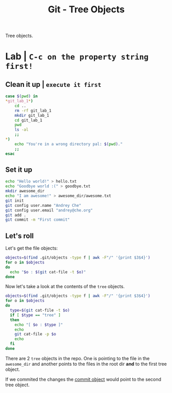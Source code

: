 #+title: Git - Tree Objects
#+roam_tags: git objects tree

Tree objects.

* Lab | ~C-c on the property string first!~

#+property: header-args :dir /Users/allarm/Tmp/git_lab_1 :results output :wrap "src" :exports both

** Clean it up | ~execute it first~

#+begin_src bash 
case $(pwd) in
,*git_lab_1*)
    cd ..
    rm -rf git_lab_1
    mkdir git_lab_1
    cd git_lab_1
    pwd
    ls -al
    ;;
,*)
    echo "You're in a wrong directory pal: $(pwd)."
    ;;
esac
#+end_src

#+RESULTS:
#+begin_src
/Users/allarm/Tmp/git_lab_1
total 0
drwxr-xr-x   2 allarm  staff   64 Nov 10 17:59 .
drwxr-xr-x  24 allarm  staff  768 Nov 10 17:59 ..
#+end_src

** Set it up

#+begin_src bash
echo "Hello world!" > hello.txt
echo "Goodbye world :(" > goodbye.txt
mkdir awesome_dir
echo "I am awesome!" > awesome_dir/awesome.txt
git init
git config user.name "Andrey Che"
git config user.email "andrey@che.org"
git add .
git commit -m "First commit"
#+end_src

#+RESULTS:
#+begin_src
Initialized empty Git repository in /Users/allarm/Tmp/git_lab_1/.git/
[master (root-commit) b7b1813] First commit
 3 files changed, 3 insertions(+)
 create mode 100644 awesome_dir/awesome.txt
 create mode 100644 goodbye.txt
 create mode 100644 hello.txt
#+end_src

** Let's roll

Let's get the file objects:

#+begin_src bash
objects=$(find .git/objects -type f | awk -F"/" '{print $3$4}')
for o in $objects
do
  echo "$o : $(git cat-file -t $o)"
done
#+end_src

#+RESULTS:
#+begin_src
ed557584085e6ecbc79a01adb943fdba7a05f5f0 : tree
c12fddafdaba3b7b1281f50c9e482ed673f1767c : blob
27c68820a14130e9866371d6cb746ca5cbd39864 : tree
11dd309e25ce41320f8b55ef3be7d50246a8b4a6 : blob
b7b181343380c845697528305eb58f5adb7fc419 : commit
cd0875583aabe89ee197ea133980a9085d08e497 : blob
#+end_src

Now let's take a look at the contents of the =tree= objects.

#+begin_src bash
objects=$(find .git/objects -type f | awk -F"/" '{print $3$4}')
for o in $objects
do
  type=$(git cat-file -t $o)
  if [ $type == "tree" ]
  then
    echo "[ $o : $type ]"
    echo
    git cat-file -p $o
    echo
  fi
done
#+end_src

#+RESULTS:
#+begin_src
[ ed557584085e6ecbc79a01adb943fdba7a05f5f0 : tree ]

100644 blob 11dd309e25ce41320f8b55ef3be7d50246a8b4a6	awesome.txt

[ 27c68820a14130e9866371d6cb746ca5cbd39864 : tree ]

040000 tree ed557584085e6ecbc79a01adb943fdba7a05f5f0	awesome_dir
100644 blob c12fddafdaba3b7b1281f50c9e482ed673f1767c	goodbye.txt
100644 blob cd0875583aabe89ee197ea133980a9085d08e497	hello.txt

#+end_src

There are 2 =tree= objects in the repo. One is pointing to the file in the =awesome_dir= and another points to the files in the root dir *and* to the first tree object.

If we commited the changes the [[file:git_commit_objects.org][commit object]] would point to the second tree object.
